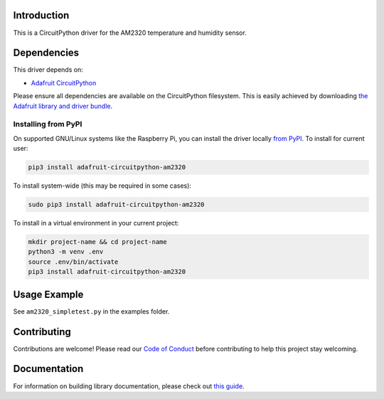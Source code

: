 Introduction
============

.. image:: https://readthedocs.org/projects/adafruit-circuitpython-am2320/badge/?version=latest
    :target: https://circuitpython.readthedocs.io/projects/am2320/en/latest/
    :alt: Documentation Status

.. image:: https://img.shields.io/discord/327254708534116352.svg
    :target: https://discord.gg/nBQh6qu
    :alt: Discord

.. image:: https://travis-ci.com/adafruit/Adafruit_CircuitPython_AM2320.svg?branch=master
    :target: https://travis-ci.com/adafruit/Adafruit_CircuitPython_AM2320
    :alt: Build Status

This is a CircuitPython driver for the AM2320 temperature and humidity sensor.

Dependencies
=============
This driver depends on:

* `Adafruit CircuitPython <https://github.com/adafruit/circuitpython>`_

Please ensure all dependencies are available on the CircuitPython filesystem.
This is easily achieved by downloading
`the Adafruit library and driver bundle <https://github.com/adafruit/Adafruit_CircuitPython_Bundle>`_.

Installing from PyPI
--------------------
On supported GNU/Linux systems like the Raspberry Pi, you can install the driver locally `from
PyPI <https://pypi.org/project/adafruit-circuitpython-am2320/>`_. To install for current user:

.. code-block:: shell

    pip3 install adafruit-circuitpython-am2320

To install system-wide (this may be required in some cases):

.. code-block:: shell

    sudo pip3 install adafruit-circuitpython-am2320

To install in a virtual environment in your current project:

.. code-block:: shell

    mkdir project-name && cd project-name
    python3 -m venv .env
    source .env/bin/activate
    pip3 install adafruit-circuitpython-am2320

Usage Example
=============

See ``am2320_simpletest.py`` in the examples folder.

Contributing
============

Contributions are welcome! Please read our `Code of Conduct
<https://github.com/adafruit/adafruit_CircuitPython_am2320/blob/master/CODE_OF_CONDUCT.md>`_
before contributing to help this project stay welcoming.

Documentation
=============

For information on building library documentation, please check out `this guide <https://learn.adafruit.com/creating-and-sharing-a-circuitpython-library/sharing-our-docs-on-readthedocs#sphinx-5-1>`_.
